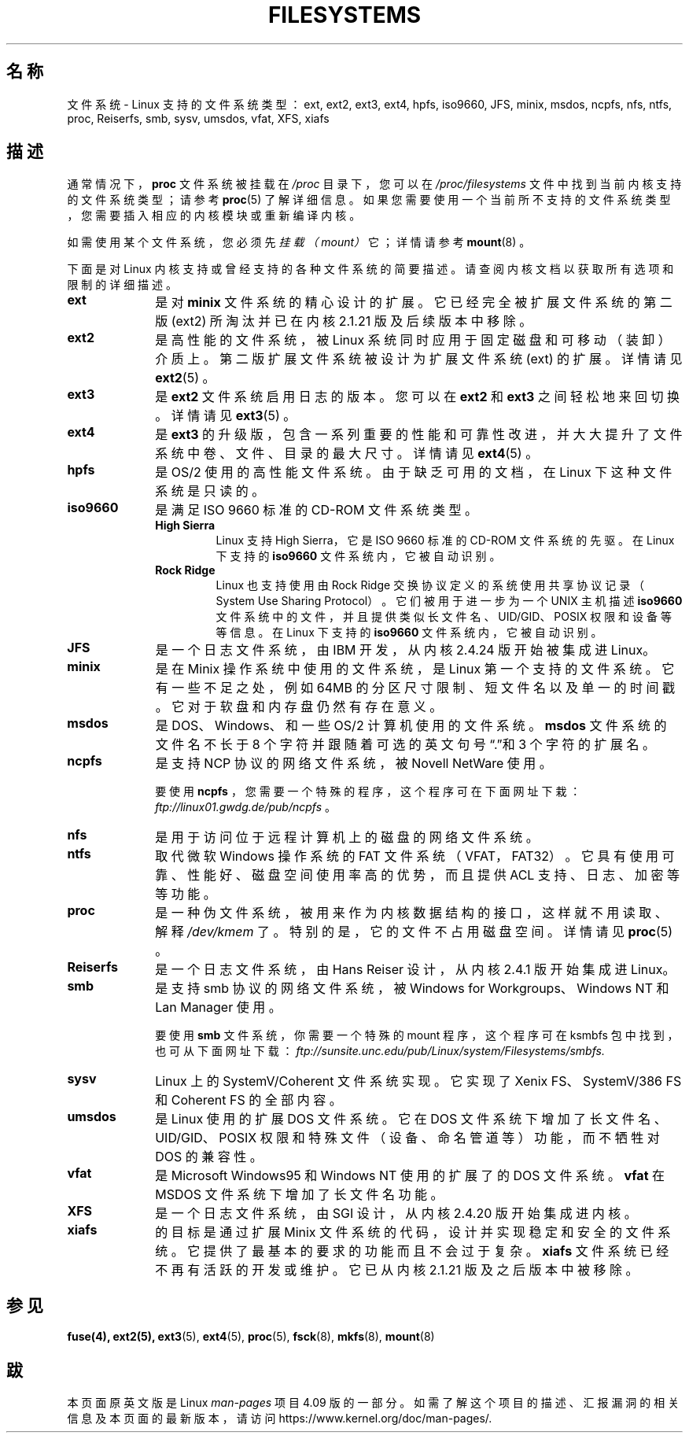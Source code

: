 .\" %%%LICENSE_START(GPLv2+_DOC_FULL)
.\" This is free documentation; you can redistribute it and/or
.\" modify it under the terms of the GNU General Public License as
.\" published by the Free Software Foundation; either version 2 of
.\" the License, or (at your option) any later version.
.\"
.\" The GNU General Public License's references to "object code"
.\" and "executables" are to be interpreted as the output of any
.\" document formatting or typesetting system, including
.\" intermediate and printed output.
.\"
.\" This manual is distributed in the hope that it will be useful,
.\" but WITHOUT ANY WARRANTY; without even the implied warranty of
.\" MERCHANTABILITY or FITNESS FOR A PARTICULAR PURPOSE.  See the
.\" GNU General Public License for more details.
.\"
.\" You should have received a copy of the GNU General Public
.\" License along with this manual; if not, see
.\" <http://www.gnu.org/licenses/>.
.\" %%%LICENSE_END
.\"
.\" 2007-12-14 mtk Added Reiserfs, XFS, JFS.
.\"
.\" manpages-zh translator: Boyuan Yang <073plan@gmail.com>
.TH FILESYSTEMS 5 2016-12-12 "Linux" "Linux 程序员手册"
.nh
.SH 名称
文件系统 \- Linux 支持的文件系统类型：ext, ext2, ext3, ext4, hpfs, iso9660,
JFS, minix, msdos, ncpfs, nfs, ntfs, proc, Reiserfs, smb, sysv, umsdos, vfat,
XFS, xiafs
.SH 描述
通常情况下，
.B proc
文件系统被挂载在
.IR /proc
目录下，您可以在
.I /proc/filesystems
文件中找到当前内核支持的文件系统类型；请参考
.BR proc (5)
了解详细信息。
如果您需要使用一个当前所不支持的文件系统类型，您需要插入相应的内核模块或重新编译内核。

如需使用某个文件系统，您必须先
.I 挂载（mount）
它；详情请参考
.BR mount (8)
。

下面是对 Linux 内核支持或曾经支持的各种文件系统的简要描述。
请查阅内核文档以获取所有选项和限制的详细描述。
.TP 10
.B ext
是对
.B minix
文件系统的精心设计的扩展。
它已经完全被扩展文件系统的第二版
.RB (ext2)
所淘汰并已在内核 2.1.21 版及后续版本中移除。
.TP
.B ext2
是高性能的文件系统，被 Linux 系统同时应用于固定磁盘和可移动（装卸）介质上。
第二版扩展文件系统被设计为扩展文件系统
.RB (ext)
的扩展。详情请见
.BR ext2 (5)
。
.TP
.B ext3
是
.B ext2
文件系统启用日志的版本。
您可以在
.B ext2
和
.B ext3
之间轻松地来回切换。
详情请见
.BR ext3 (5)
。
.TP
.B ext4
是
.B ext3
的升级版，包含一系列重要的性能和可靠性改进，并大大提升了文件系统中卷、文件、目录的最大尺寸。
详情请见
.BR ext4 (5)
。
.TP
.B hpfs
是 OS/2 使用的高性能文件系统。由于缺乏可用的文档，
在 Linux 下这种文件系统是只读的。
.TP
.B iso9660
是满足 ISO 9660 标准的 CD-ROM 文件系统类型。
.RS
.TP
.B "High Sierra"
Linux 支持 High Sierra，它是 ISO 9660 标准的
CD-ROM 文件系统的先驱。在 Linux 下支持的 
.B iso9660
文件系统内，它被自动识别。
.TP 
.B "Rock Ridge"
Linux 也支持使用由 Rock Ridge 交换协议定义的系统使用共享协议记录（System  Use  Sharing  Protocol）。
它们被用于进一步为一个 UNIX 主机描述
.B iso9660
文件系统中的文件，
并且提供类似长文件名、UID/GID、POSIX 权限和设备等等信息。
在 Linux 下支持的
.B iso9660
文件系统内，它被自动识别。
.RE 
.TP
.B JFS
是一个日志文件系统，由 IBM 开发，从内核 2.4.24 版开始被集成进 Linux。
.TP
.B minix
是在 Minix 操作系统中使用的文件系统，是 Linux 第一个支持的文件系统。
它有一些不足之处，例如 64MB 的分区尺寸限制、短文件名以及单一的时间戳。
它对于软盘和内存盘仍然有存在意义。
.TP
.B msdos
是 DOS、Windows、和一些 OS/2 计算机使用的文件系统。
.B msdos
文件系统的文件名不长于 8 个字符并跟随着可选的英文句号“.”和 3 个字符的扩展名。
.TP
.B ncpfs
是支持 NCP 协议的网络文件系统，被 Novell NetWare 使用。
.sp 
要使用
.BR ncpfs
，您需要一个特殊的程序，这个程序可在下面网址下栽：
.IR ftp://linux01.gwdg.de/pub/ncpfs
。
.TP
.B nfs
是用于访问位于远程计算机上的磁盘的网络文件系统。
.TP
.B ntfs
取代微软 Windows 操作系统的 FAT 文件系统（VFAT，FAT32）。
它具有使用可靠、性能好、磁盘空间使用率高的优势，而且提供 ACL 支持、日志、加密等等功能。
.TP
.B proc
是一种伪文件系统，被用来作为内核数据结构的接口，这样就不用读取、解释
.IR /dev/kmem
了。特别的是，它的文件不占用磁盘空间。详情请见
.BR proc (5)
。
.TP
.B Reiserfs
是一个日志文件系统，由 Hans Reiser 设计，
从内核 2.4.1 版开始集成进 Linux。
.TP
.B smb
是支持 smb 协议的网络文件系统，被 Windows for 
Workgroups、Windows NT 和 Lan Manager 使用。
.sp
要使用
.B smb
文件系统，你需要一个特殊的 mount 程序，
这个程序可在 ksmbfs 包中找到，也可从下面网址下载：
.IR ftp://sunsite.unc.edu/pub/Linux/system/Filesystems/smbfs.
.TP
.B sysv
Linux 上的 SystemV/Coherent 文件系统实现。它实现了
Xenix FS、SystemV/386 FS 和 Coherent FS 的全部内容。
.TP
.B umsdos
是 Linux 使用的扩展 DOS 文件系统。它在 DOS
文件系统下增加了长文件名、UID/GID、POSIX 权限和特殊文件
（设备、命名管道等）功能，而不牺牲对 DOS 的兼容性。
.TP
.B vfat
是 Microsoft Windows95 和 Windows NT 使用的扩展了的
DOS 文件系统。
.B vfat
在 MSDOS 文件系统下增加了长文件名功能。
.TP
.B XFS
是一个日志文件系统，由 SGI 设计，从内核 2.4.20 版开始集成进内核。
.TP
.B xiafs
的目标是通过扩展 Minix 文件系统的代码，设计并实现稳定和安全的文件系统。
它提供了最基本的要求的功能而且不会过于复杂。
.B xiafs
文件系统已经不再有活跃的开发或维护。它已从内核 2.1.21 版及之后版本中被移除。
.SH "参见"
.BR fuse(4),
.BR ext2(5),
.BR ext3 (5),
.BR ext4 (5),
.BR proc (5),
.BR fsck (8),
.BR mkfs (8),
.BR mount (8)
.SH "跋"
本页面原英文版是 Linux
.I man-pages
项目 4.09 版的一部分。
如需了解这个项目的描述、汇报漏洞的相关信息及本页面的最新版本，
请访问
\%https://www.kernel.org/doc/man\-pages/.
